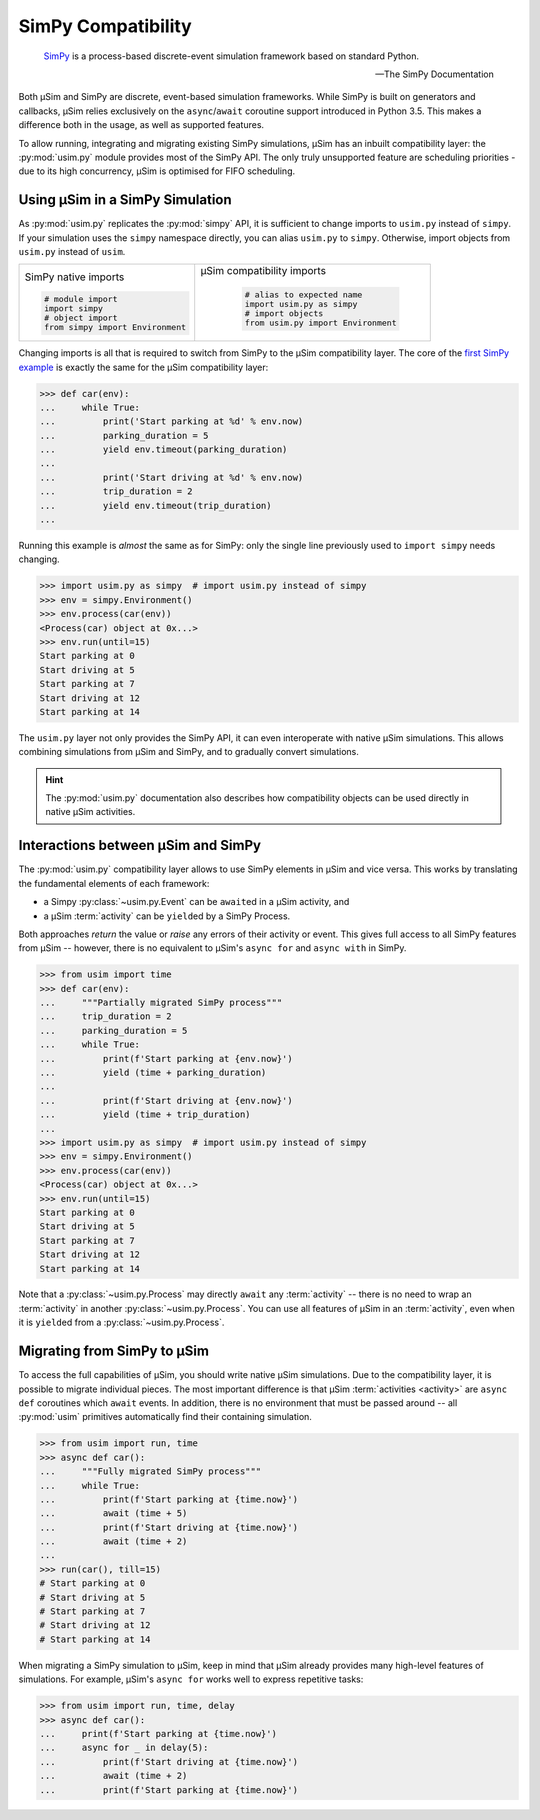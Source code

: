 SimPy Compatibility
===================

    SimPy_ is a process-based discrete-event simulation framework
    based on standard Python.

    --- The SimPy Documentation

Both μSim and SimPy are discrete, event-based simulation frameworks.
While SimPy is built on generators and callbacks, μSim relies exclusively
on the ``async``/``await`` coroutine support introduced in Python 3.5.
This makes a difference both in the usage, as well as supported features.

To allow running, integrating and migrating existing SimPy simulations,
μSim has an inbuilt compatibility layer: the :py:mod:`usim.py` module
provides most of the SimPy API. The only truly unsupported feature are scheduling
priorities - due to its high concurrency, μSim is optimised for FIFO scheduling.

Using μSim in a SimPy Simulation
--------------------------------

As :py:mod:`usim.py` replicates the :py:mod:`simpy` API, it is sufficient
to change imports to ``usim.py`` instead of ``simpy``. If your simulation
uses the ``simpy`` namespace directly, you can alias ``usim.py`` to ``simpy``.
Otherwise, import objects from ``usim.py`` instead of ``usim``.

+------------------------------------+--------------------------------------+
|                                    |                                      |
| SimPy native imports               | μSim compatibility imports           |
|                                    |                                      |
| .. code:: python3                  |  .. code:: python3                   |
|                                    |                                      |
|     # module import                |     # alias to expected name         |
|     import simpy                   |     import usim.py as simpy          |
|     # object import                |     # import objects                 |
|     from simpy import Environment  |     from usim.py import Environment  |
|                                    |                                      |
+------------------------------------+--------------------------------------+

Changing imports is all that is required to switch from SimPy to the μSim
compatibility layer. The core of the `first SimPy example`_ is exactly the
same for the μSim compatibility layer:

.. code:: python3

    >>> def car(env):
    ...     while True:
    ...         print('Start parking at %d' % env.now)
    ...         parking_duration = 5
    ...         yield env.timeout(parking_duration)
    ...
    ...         print('Start driving at %d' % env.now)
    ...         trip_duration = 2
    ...         yield env.timeout(trip_duration)
    ...

Running this example is *almost* the same as for SimPy:
only the single line previously used to ``import simpy`` needs changing.

.. code:: python3

    >>> import usim.py as simpy  # import usim.py instead of simpy
    >>> env = simpy.Environment()
    >>> env.process(car(env))
    <Process(car) object at 0x...>
    >>> env.run(until=15)
    Start parking at 0
    Start driving at 5
    Start parking at 7
    Start driving at 12
    Start parking at 14

The ``usim.py`` layer not only provides the SimPy API, it can even interoperate with native
μSim simulations. This allows combining simulations from μSim and SimPy, and
to gradually convert simulations.

.. hint::

    The :py:mod:`usim.py` documentation also describes how compatibility objects
    can be used directly in native μSim activities.

Interactions between μSim and SimPy
-----------------------------------

The :py:mod:`usim.py` compatibility layer allows to use SimPy elements in μSim
and vice versa. This works by translating the fundamental elements of each framework:

* a Simpy :py:class:`~usim.py.Event` can be ``await``\ ed in a μSim activity, and
* a μSim :term:`activity` can be ``yield``\ ed by a SimPy Process.

Both approaches *return* the value or *raise* any errors of their activity or event.
This gives full access to all SimPy features from μSim --
however, there is no equivalent to μSim's ``async for`` and ``async with`` in SimPy.

.. code:: python3

    >>> from usim import time
    >>> def car(env):
    ...     """Partially migrated SimPy process"""
    ...     trip_duration = 2
    ...     parking_duration = 5
    ...     while True:
    ...         print(f'Start parking at {env.now}')
    ...         yield (time + parking_duration)
    ...
    ...         print(f'Start driving at {env.now}')
    ...         yield (time + trip_duration)
    ...
    >>> import usim.py as simpy  # import usim.py instead of simpy
    >>> env = simpy.Environment()
    >>> env.process(car(env))
    <Process(car) object at 0x...>
    >>> env.run(until=15)
    Start parking at 0
    Start driving at 5
    Start parking at 7
    Start driving at 12
    Start parking at 14

Note that a :py:class:`~usim.py.Process` may directly ``await`` any :term:`activity`
-- there is no need to wrap an :term:`activity` in another :py:class:`~usim.py.Process`.
You can use all features of μSim in an :term:`activity`,
even when it is ``yield``\ ed from a :py:class:`~usim.py.Process`.

Migrating from SimPy to μSim
----------------------------

To access the full capabilities of μSim, you should write native μSim simulations.
Due to the compatibility layer, it is possible to migrate individual pieces.
The most important difference is that μSim :term:`activities <activity>` are ``async def`` coroutines
which ``await`` events. In addition, there is no environment that must be passed around
-- all :py:mod:`usim` primitives automatically find their containing simulation.

.. code:: python3

    >>> from usim import run, time
    >>> async def car():
    ...     """Fully migrated SimPy process"""
    ...     while True:
    ...         print(f'Start parking at {time.now}')
    ...         await (time + 5)
    ...         print(f'Start driving at {time.now}')
    ...         await (time + 2)
    ...
    >>> run(car(), till=15)
    # Start parking at 0
    # Start driving at 5
    # Start parking at 7
    # Start driving at 12
    # Start parking at 14

When migrating a SimPy simulation to  μSim, keep in mind that μSim already provides
many high-level features of simulations.
For example, μSim's ``async for`` works well to express repetitive tasks:

.. code:: python3

    >>> from usim import run, time, delay
    >>> async def car():
    ...     print(f'Start parking at {time.now}')
    ...     async for _ in delay(5):
    ...         print(f'Start driving at {time.now}')
    ...         await (time + 2)
    ...         print(f'Start parking at {time.now}')

.. _SimPy: https://simpy.readthedocs.io/
.. _first SimPy example: https://simpy.readthedocs.io/en/latest/simpy_intro/basic_concepts.html
